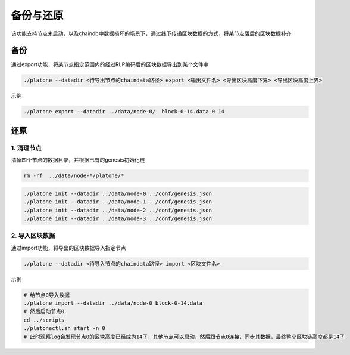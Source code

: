 =============
备份与还原
=============

该功能支持节点未启动，以及chaindb中数据损坏的场景下，通过线下传递区块数据的方式，将某节点落后的区块数据补齐

备份
=======

通过export功能，将某节点指定范围内的经过RLP编码后的区块数据导出到某个文件中

.. code:: bash

   ./platone --datadir <待导出节点的chaindata路径> export <输出文件名> <导出区块高度下界> <导出区块高度上界>

示例

.. code:: bash

   ./platone export --datadir ../data/node-0/  block-0-14.data 0 14

还原
==========

1. 清理节点
^^^^^^^^^^^^^

清掉四个节点的数据目录，并根据已有的genesis初始化链

.. code:: bash

   rm -rf  ../data/node-*/platone/*

.. code:: console

   ./platone init --datadir ../data/node-0 ../conf/genesis.json
   ./platone init --datadir ../data/node-1 ../conf/genesis.json
   ./platone init --datadir ../data/node-2 ../conf/genesis.json
   ./platone init --datadir ../data/node-3 ../conf/genesis.json

2. 导入区块数据
^^^^^^^^^^^^^^^^^

通过import功能，将导出的区块数据导入指定节点

.. code:: bash

   ./platone --datadir <待导入节点的chaindata路径> import <区块文件名>

示例

.. code:: bash

   # 给节点0导入数据
   ./platone import --datadir ../data/node-0 block-0-14.data
   # 然后启动节点0
   cd ../scripts
   ./platonectl.sh start -n 0
   # 此时观察log会发现节点0的区块高度已经成为14了，其他节点可以启动，然后跟节点0连接，同步其数据，最终整个区块链高度都是14了